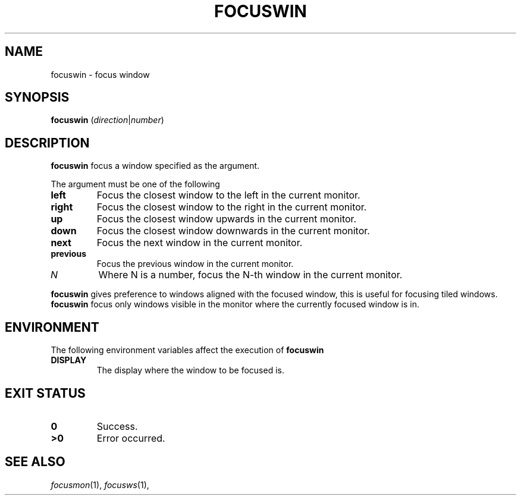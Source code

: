 .TH FOCUSWIN 1
.SH NAME
focuswin \- focus window
.SH SYNOPSIS
.B focuswin
.RI ( direction | number )
.SH DESCRIPTION
.B focuswin
focus a window specified as the argument.
.PP
The argument must be one of the following
.TP
.B left
Focus the closest window to the left in the current monitor.
.TP
.B right
Focus the closest window to the right in the current monitor.
.TP
.B up
Focus the closest window upwards in the current monitor.
.TP
.B down
Focus the closest window downwards in the current monitor.
.TP
.B next
Focus the next window in the current monitor.
.TP
.B previous
Focus the previous window in the current monitor.
.TP
.I N
Where N is a number, focus the N-th window in the current monitor.
.PP
.B focuswin
gives preference to windows aligned with the focused window,
this is useful for focusing tiled windows.
.B focuswin
focus only windows visible in the monitor where the currently focused window is in.
.SH ENVIRONMENT
The following environment variables affect the execution of
.B focuswin
.TP
.B DISPLAY
The display where the window to be focused is.
.SH EXIT STATUS
.TP
.B 0
Success.
.TP
.B >0
Error occurred.
.SH SEE ALSO
.IR focusmon (1),
.IR focusws (1),
